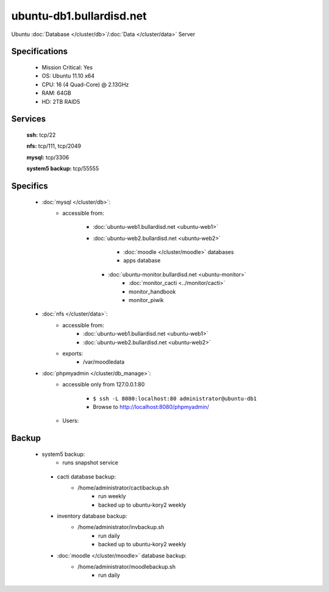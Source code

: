 .. _server_ubuntu-db1:
.. index:: database, data

=========================
ubuntu-db1.bullardisd.net
=========================

Ubuntu :doc:`Database </cluster/db>`/:doc:`Data </cluster/data>` Server

Specifications
==============

    * Mission Critical: Yes
    * OS: Ubuntu 11.10 x64
    * CPU: 16 (4 Quad-Core) @ 2.13GHz
    * RAM: 64GB
    * HD: 2TB RAID5

Services
========

    **ssh:** tcp/22

    **nfs:** tcp/111, tcp/2049

    **mysql:** tcp/3306

    **system5 backup:** tcp/55555

Specifics
=========

    * :doc:`mysql </cluster/db>`:
       * accessible from:

           * :doc:`ubuntu-web1.bullardisd.net <ubuntu-web1>`
           * :doc:`ubuntu-web2.bullardisd.net <ubuntu-web2>`

                * :doc:`moodle </cluster/moodle>` databases
                * apps database

            * :doc:`ubuntu-monitor.bullardisd.net <ubuntu-monitor>`
                * :doc:`monitor_cacti <../monitor/cacti>`
                * monitor_handbook
                * monitor_piwik

    * :doc:`nfs </cluster/data>`:
        * accessible from:
            * :doc:`ubuntu-web1.bullardisd.net <ubuntu-web1>`
            * :doc:`ubuntu-web2.bullardisd.net <ubuntu-web2>`
        * exports:
            * /var/moodledata

    * :doc:`phpmyadmin </cluster/db_manage>`:
        * accessible only from 127.0.0.1:80

            *  ``$ ssh -L 8080:localhost:80 administrator@ubuntu-db1``
            * Browse to http://localhost:8080/phpmyadmin/

        * Users:

Backup
======

   * system5 backup:
        * runs snapshot service

    * cacti database backup:
        * /home/administrator/cactibackup.sh
            * run weekly
            * backed up to ubuntu-kory2 weekly
              
    * inventory database backup:
        * /home/administrator/invbackup.sh
            * run daily
            * backed up to ubuntu-kory2 weekly

    * :doc:`moodle </cluster/moodle>` database backup:
        * /home/administrator/moodlebackup.sh
            * run daily
